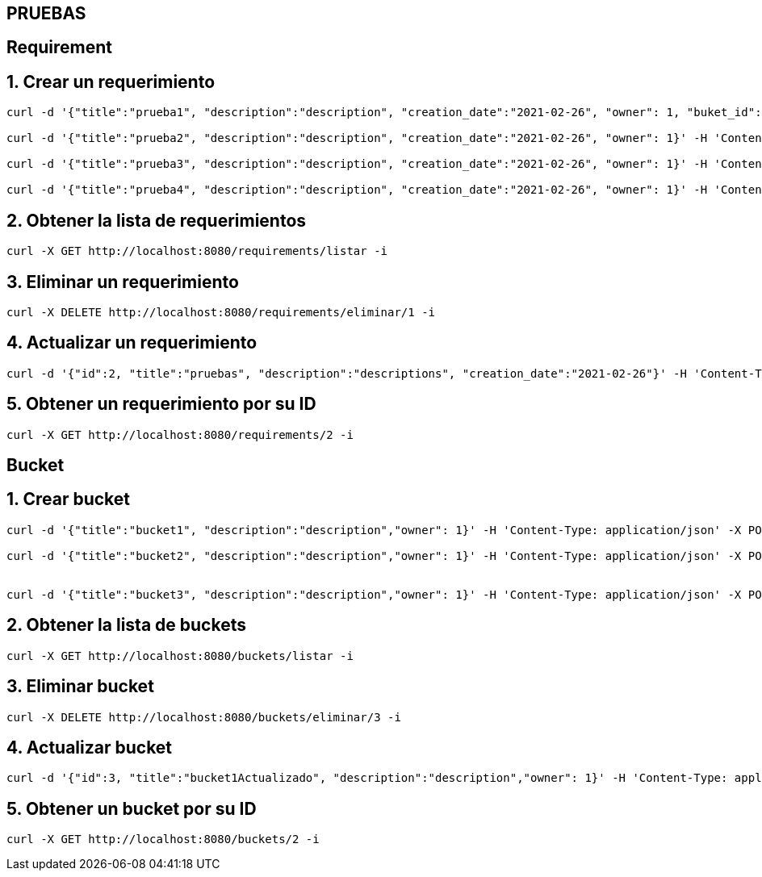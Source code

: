 == PRUEBAS
== Requirement
== 1. Crear un requerimiento
----
curl -d '{"title":"prueba1", "description":"description", "creation_date":"2021-02-26", "owner": 1, "buket_id":1}' -H 'Content-Type: application/json' -X POST http://localhost:8080/requirements/registrar -i

curl -d '{"title":"prueba2", "description":"description", "creation_date":"2021-02-26", "owner": 1}' -H 'Content-Type: application/json' -X POST http://localhost:8080/requirements/registrar -i

curl -d '{"title":"prueba3", "description":"description", "creation_date":"2021-02-26", "owner": 1}' -H 'Content-Type: application/json' -X POST http://localhost:8080/requirements/registrar -i

curl -d '{"title":"prueba4", "description":"description", "creation_date":"2021-02-26", "owner": 1}' -H 'Content-Type: application/json' -X POST http://localhost:8080/requirements/registrar -i

----

== 2. Obtener la lista de requerimientos
----
curl -X GET http://localhost:8080/requirements/listar -i

----

== 3. Eliminar un requerimiento

----
curl -X DELETE http://localhost:8080/requirements/eliminar/1 -i

----

== 4. Actualizar un requerimiento
----
curl -d '{"id":2, "title":"pruebas", "description":"descriptions", "creation_date":"2021-02-26"}' -H 'Content-Type: application/json' -X PUT http://localhost:8080/requirements/actualizar -i
----

== 5. Obtener un requerimiento por su ID
----
curl -X GET http://localhost:8080/requirements/2 -i
----

== Bucket

== 1. Crear bucket
----
curl -d '{"title":"bucket1", "description":"description","owner": 1}' -H 'Content-Type: application/json' -X POST http://localhost:8080/buckets/registrar -i

curl -d '{"title":"bucket2", "description":"description","owner": 1}' -H 'Content-Type: application/json' -X POST http://localhost:8080/buckets/registrar -i


curl -d '{"title":"bucket3", "description":"description","owner": 1}' -H 'Content-Type: application/json' -X POST http://localhost:8080/buckets/registrar -i
----
== 2. Obtener la lista de buckets
----
curl -X GET http://localhost:8080/buckets/listar -i
----
== 3. Eliminar bucket
----
curl -X DELETE http://localhost:8080/buckets/eliminar/3 -i
----
== 4. Actualizar bucket
----
curl -d '{"id":3, "title":"bucket1Actualizado", "description":"description","owner": 1}' -H 'Content-Type: application/json' -X PUT http://localhost:8080/buckets/actualizar -i
----
== 5. Obtener un bucket por su ID
----
curl -X GET http://localhost:8080/buckets/2 -i
----

